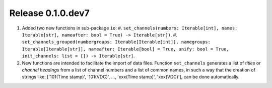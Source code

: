 Release 0.1.0.dev7
------------------

1. Added two new functions in sub-package ``ìo``:
   #. ``set_channels(numbers: Iterable[int], names: Iterable[str], nameafter: bool = True) -> Iterable[str])``.
   #. ``set_channels_grouped(numbergroups: Iterable[Iterable[int]], namegroups: Iterable[Iterable[str]], nameafter: Iterable[bool] = True, unify: bool = True, init_channels: list = []) -> Iterable[str]``.

2. New functions are intended to facilitate the import of data files. Function ``set_channels`` generates a list of *titles* or *channel headings* from a list of channel numbers and a list of common names, in such a way that the creation of strings like: ['101(Time stamp)', '101(VDC)', ..., 'xxx(Time stamp)', 'xxx(VDC)'], can be done automatically.
